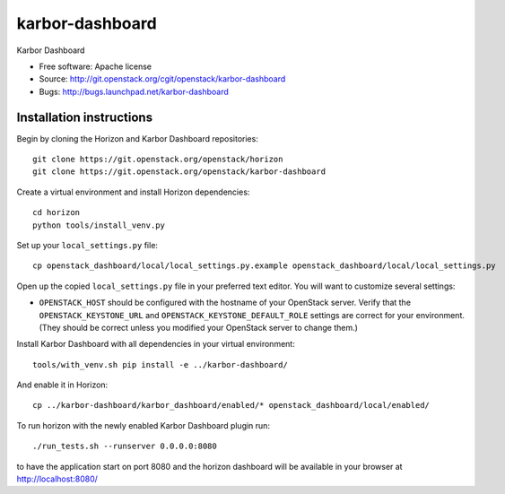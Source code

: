 ===============================
karbor-dashboard
===============================

Karbor Dashboard

* Free software: Apache license
* Source: http://git.openstack.org/cgit/openstack/karbor-dashboard
* Bugs: http://bugs.launchpad.net/karbor-dashboard

Installation instructions
-------------------------

Begin by cloning the Horizon and Karbor Dashboard repositories::

    git clone https://git.openstack.org/openstack/horizon
    git clone https://git.openstack.org/openstack/karbor-dashboard

Create a virtual environment and install Horizon dependencies::

    cd horizon
    python tools/install_venv.py

Set up your ``local_settings.py`` file::

    cp openstack_dashboard/local/local_settings.py.example openstack_dashboard/local/local_settings.py

Open up the copied ``local_settings.py`` file in your preferred text
editor. You will want to customize several settings:

-  ``OPENSTACK_HOST`` should be configured with the hostname of your
   OpenStack server. Verify that the ``OPENSTACK_KEYSTONE_URL`` and
   ``OPENSTACK_KEYSTONE_DEFAULT_ROLE`` settings are correct for your
   environment. (They should be correct unless you modified your
   OpenStack server to change them.)


Install Karbor Dashboard with all dependencies in your virtual environment::

    tools/with_venv.sh pip install -e ../karbor-dashboard/

And enable it in Horizon::

    cp ../karbor-dashboard/karbor_dashboard/enabled/* openstack_dashboard/local/enabled/

To run horizon with the newly enabled Karbor Dashboard plugin run::

    ./run_tests.sh --runserver 0.0.0.0:8080

to have the application start on port 8080 and the horizon dashboard will be
available in your browser at http://localhost:8080/
